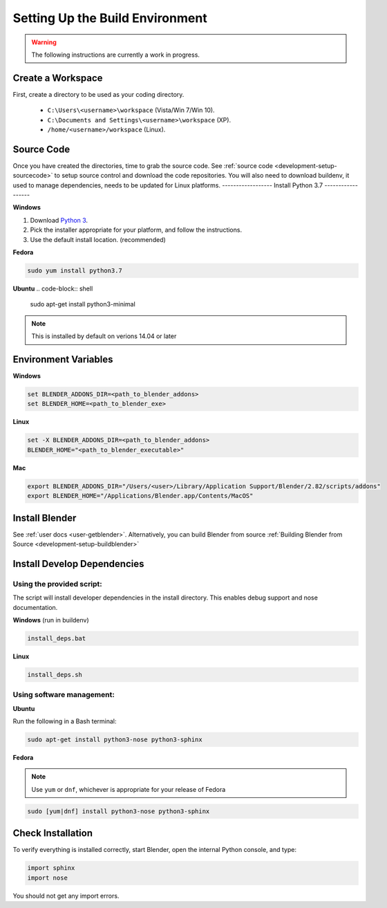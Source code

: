 ================================
Setting Up the Build Environment
================================

.. _development-design-setup-environment:

.. warning::

    The following instructions are currently a work in progress.

------------------
Create a Workspace
------------------

First, create a directory to be used as your coding directory.

 * ``C:\Users\<username>\workspace`` (Vista/Win 7/Win 10).
 * ``C:\Documents and Settings\<username>\workspace`` (XP).
 * ``/home/<username>/workspace`` (Linux).

-----------
Source Code
-----------

Once you have created the directories, time to grab the source code. See :ref:`source code
<development-setup-sourcecode>` to setup source control and download the code repositories. You will also need to
download buildenv, it used to manage dependencies, needs to be updated for Linux platforms.
------------------
Install Python 3.7
------------------

**Windows**

#. Download `Python 3 <http://www.python.org/download/releases/>`_.
#. Pick the installer appropriate for your platform, and follow the instructions.
#. Use the default install location. (recommended)

**Fedora**

.. code-block:: shell

    sudo yum install python3.7

**Ubuntu**
.. code-block:: shell

    sudo apt-get install python3-minimal

.. note:: 

    This is installed by default on verions 14.04 or later

---------------------
Environment Variables
---------------------

**Windows**

.. code-block:: shell

    set BLENDER_ADDONS_DIR=<path_to_blender_addons>
    set BLENDER_HOME=<path_to_blender_exe>

**Linux**

.. code-block:: shell

    set -X BLENDER_ADDONS_DIR=<path_to_blender_addons>
    BLENDER_HOME="<path_to_blender_executable>"

**Mac**

.. code-block:: shell

    export BLENDER_ADDONS_DIR="/Users/<user>/Library/Application Support/Blender/2.82/scripts/addons"
    export BLENDER_HOME="/Applications/Blender.app/Contents/MacOS"

---------------
Install Blender
---------------

See :ref:`user docs <user-getblender>`. Alternatively, you can build Blender from source :ref:`Building Blender from
Source <development-setup-buildblender>`

----------------------------
Install Develop Dependencies
----------------------------

Using the provided script:
~~~~~~~~~~~~~~~~~~~~~~~~~~

The script will install developer dependencies in the install directory. This enables debug support and nose
documentation.

**Windows** (run in buildenv)

.. code-block:: shell

   install_deps.bat

**Linux**

.. code-block:: shell
   
   install_deps.sh
   
Using software management:
~~~~~~~~~~~~~~~~~~~~~~~~~~

**Ubuntu** 

Run the following in a Bash terminal:

.. code-block:: shell

    sudo apt-get install python3-nose python3-sphinx


**Fedora**

.. note::
    Use ``yum`` or ``dnf``, whichever is appropriate for your release of Fedora

.. code-block:: shell

    sudo [yum|dnf] install python3-nose python3-sphinx
   

------------------
Check Installation
------------------

To verify everything is installed correctly, start Blender, open the internal Python console, and type:

.. code-block:: python

    import sphinx
    import nose

You should not get any import errors.
